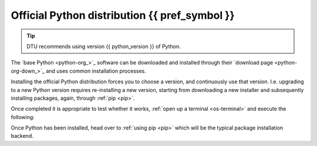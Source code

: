 
.. _install-python:

Official Python distribution {{ pref_symbol }}
------------------------------------------------------

.. tip::

   DTU recommends using version {{ python_version }} of Python.

The `base Python <python-org_>`_ software can be downloaded and installed through
their `download page <python-org-down_>`_ and uses common installation processes.

Installing the official Python distribution forces you to choose a version, and continuously use that version. I.e. upgrading to
a new Python version requires re-installing a new version, starting from downloading a new installer
and subsequently installing packages, again, through :ref:`pip <pip>`.


.. tab:: {{ windows }}

   There are multiple ways to do this:
   1. **Windows 10 and above**: Launch a :ref:`terminal <os-terminal>`, and type ``python``
      If it runs the Python interpreter it is already installed, if not an ``App store``
      pane will open up, asking if you want to install Python, simply press install
      and continue. (It will select the latest stable release which is good!).
   2. Download and install Python from `here <python-org-down-win_>`__
      Ensure you check :far:`square-check` the
      ``Add Python {{ python_version }} to PATH``
      (at the bottom of the installation GUI)

.. tab:: {{ macos }}

   - Download and install Python from `here <python-org-down-mac_>`__
   - If you have an M1 or M2 processor, you might need the
     `Rosetta 1 or 2 <https://support.apple.com/en-gb/HT211861>`__.
     You can figure this out by pressing the Apple icon (top left)
     and then ``About this Mac``/``Om denne Mac``.

   If there are problems, a more detailed instruction can be found
   `here <https://www.dataquest.io/blog/installing-python-on-mac/>`__.

.. tab:: {{ linux }}

   Almost all Linux distributions ships a Python at its core. If not, use your
   distributions package manager to install Python

   Something like:

   .. code-block:: bash

      # the exact package manager, or package name is distro dependent
      sudo apt install python3

Once completed it is appropriate to test whether it works, :ref:`open up a terminal <os-terminal>` and execute the following:

.. tab:: {{ win_powershell }}

   .. code-block::  powershell

         python -c "print('Hello world')"

.. tab:: {{ win_batch }}

   .. code-block::  winbatch

         python -c "print('Hello world')"

.. tab:: {{ mac_bash }}
   
   .. code-block::  bash

         python -c "print('Hello world')"

.. tab:: {{ linux_bash }}
   
   .. code-block::  bash

         python -c "print('Hello world')"


Once Python has been installed, head over to :ref:`using pip <pip>` which will be the typical
package installation backend.
